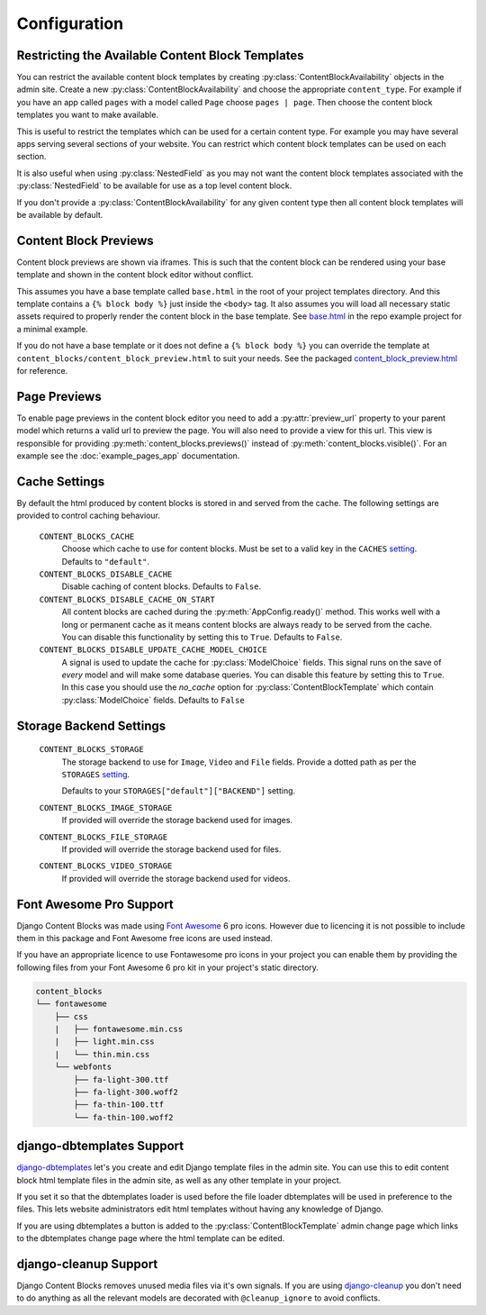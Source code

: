 Configuration
=============

.. _ContentBlockAvailability:

Restricting the Available Content Block Templates
-------------------------------------------------

You can restrict the available content block templates by creating :py:class:`ContentBlockAvailability` objects in the admin site.  Create a new :py:class:`ContentBlockAvailability` and choose the appropriate ``content_type``. For example if you have an app called ``pages`` with a model called ``Page`` choose ``pages | page``.  Then choose the content block templates you want to make available.

This is useful to restrict the templates which can be used for a certain content type. For example you may have several apps serving several sections of your website.  You can restrict which content block templates can be used on each section.

It is also useful when using :py:class:`NestedField` as you may not want the content block templates associated with the :py:class:`NestedField` to be available for use as a top level content block.

If you don't provide a :py:class:`ContentBlockAvailability` for any given content type then all content block templates will be available by default.

.. _ContentBlockPreviews:

Content Block Previews
----------------------

Content block previews are shown via iframes. This is such that the content block can be rendered using your base template and shown in the content block editor without conflict.

This assumes you have a base template called ``base.html`` in the root of your project templates directory. And this template contains a ``{% block body %}`` just inside the ``<body>`` tag.  It also assumes you will load all necessary static assets required to properly render the content block in the base template. See `base.html <https://github.com/Quantra/django-content-blocks/blob/master/example/templates/base.html>`_ in the repo example project for a minimal example.

If you do not have a base template or it does not define a ``{% block body %}`` you can override the template at ``content_blocks/content_block_preview.html`` to suit your needs. See the packaged `content_block_preview.html <https://github.com/Quantra/django-content-blocks/blob/master/content_blocks/templates/content_blocks/content_block_preview.html>`_ for reference.

.. _PagePreviews:

Page Previews
-------------

To enable page previews in the content block editor you need to add a :py:attr:`preview_url` property to your parent model which returns a valid url to preview the page.  You will also need to provide a view for this url.  This view is responsible for providing :py:meth:`content_blocks.previews()` instead of :py:meth:`content_blocks.visible()`.  For an example see the :doc:`example_pages_app` documentation.

Cache Settings
--------------

By default the html produced by content blocks is stored in and served from the cache.  The following settings are provided to control caching behaviour.

    ``CONTENT_BLOCKS_CACHE``
        Choose which cache to use for content blocks.  Must be set to a valid key in the ``CACHES`` `setting <https://docs.djangoproject.com/en/4.2/ref/settings/#caches>`_.  Defaults to ``"default"``.

    ``CONTENT_BLOCKS_DISABLE_CACHE``
        Disable caching of content blocks. Defaults to ``False``.

    ``CONTENT_BLOCKS_DISABLE_CACHE_ON_START``
        All content blocks are cached during the :py:meth:`AppConfig.ready()` method. This works well with a long or permanent cache as it means content blocks are always ready to be served from the cache.  You can disable this functionality by setting this to ``True``.  Defaults to ``False``.

    ``CONTENT_BLOCKS_DISABLE_UPDATE_CACHE_MODEL_CHOICE``
        A signal is used to update the cache for :py:class:`ModelChoice` fields.  This signal runs on the save of `every` model and will make some database queries. You can disable this feature by setting this to ``True``. In this case you should use the `no_cache` option for :py:class:`ContentBlockTemplate` which contain :py:class:`ModelChoice` fields.  Defaults to ``False``

Storage Backend Settings
------------------------

    ``CONTENT_BLOCKS_STORAGE``
        The storage backend to use for ``Image``, ``Video`` and ``File`` fields. Provide a dotted path as per the ``STORAGES`` `setting <https://docs.djangoproject.com/en/4.2/ref/settings/#std-setting-STORAGES>`_.

        Defaults to your ``STORAGES["default"]["BACKEND"]`` setting.

    ``CONTENT_BLOCKS_IMAGE_STORAGE``
        If provided will override the storage backend used for images.

    ``CONTENT_BLOCKS_FILE_STORAGE``
        If provided will override the storage backend used for files.

    ``CONTENT_BLOCKS_VIDEO_STORAGE``
        If provided will override the storage backend used for videos.

Font Awesome Pro Support
------------------------

Django Content Blocks was made using `Font Awesome <https://fontawesome.com/>`_ 6 pro icons.  However due to licencing it is not possible to include them in this package and Font Awesome free icons are used instead.

If you have an appropriate licence to use Fontawesome pro icons in your project you can enable them by providing the following files from your Font Awesome 6 pro kit in your project's static directory.

.. code-block:: text

    content_blocks
    └── fontawesome
        ├── css
        |   ├── fontawesome.min.css
        |   ├── light.min.css
        |   └── thin.min.css
        └── webfonts
            ├── fa-light-300.ttf
            ├── fa-light-300.woff2
            ├── fa-thin-100.ttf
            └── fa-thin-100.woff2


django-dbtemplates Support
--------------------------

`django-dbtemplates <https://github.com/jazzband/django-dbtemplates>`_ let's you create and edit Django template files in the admin site. You can use this to edit content block html template files in the admin site, as well as any other template in your project.

If you set it so that the dbtemplates loader is used before the file loader dbtemplates will be used in preference to the files.  This lets website administrators edit html templates without having any knowledge of Django.

If you are using dbtemplates a button is added to the :py:class:`ContentBlockTemplate` admin change page which links to the dbtemplates change page where the html template can be edited.

django-cleanup Support
----------------------

Django Content Blocks removes unused media files via it's own signals.  If you are using `django-cleanup <https://github.com/un1t/django-cleanup>`_ you don't need to do anything as all the relevant models are decorated with ``@cleanup_ignore`` to avoid conflicts.